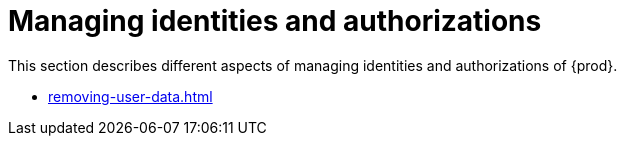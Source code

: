 :_content-type: ASSEMBLY
:description: Managing identities and authorizations
:keywords: administration-guide, managing-identities-and-authorizations
:navtitle: Managing identities and authorizations
:page-aliases: .:managing-identities-and-authorizations.adoc, authenticating-users.adoc, authorizing-users.adoc, configuring-authorization.adoc, configuring-openshift-oauth.adoc, configuring-minikube-github-authentication.adoc

[id="managing-identities-and-authorizations_{context}"]
= Managing identities and authorizations

This section describes different aspects of managing identities and authorizations of {prod}.

* xref:removing-user-data.adoc[]
